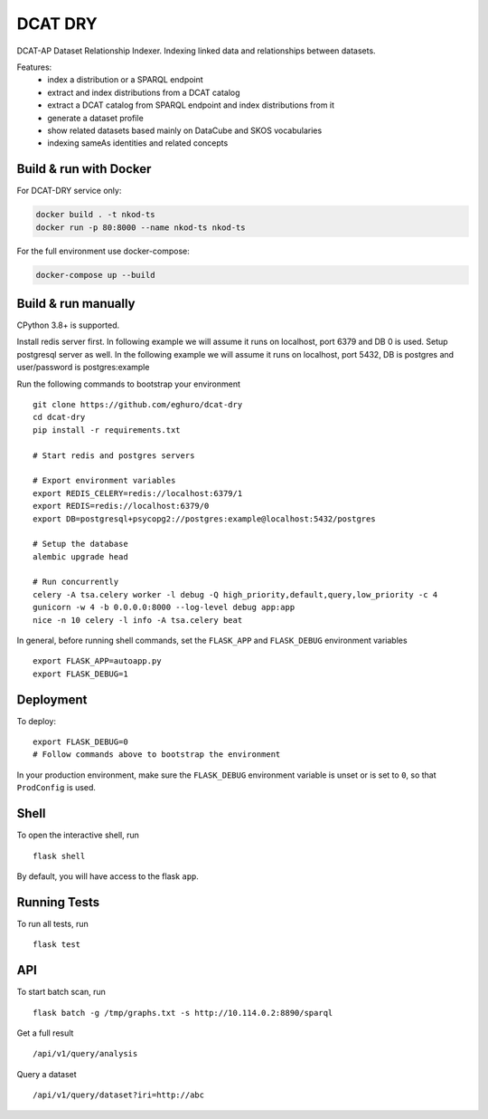 ===============================
DCAT DRY
===============================

.. |github| image:: https://img.shields.io/github/release-pre/eghuro/dcat-dry.svg
.. |licence| image:: https://img.shields.io/github/license/eghuro/dcat-dry.svg

|github|  |licence|


DCAT-AP Dataset Relationship Indexer. Indexing linked data and relationships between datasets.

Features:
 - index a distribution or a SPARQL endpoint
 - extract and index distributions from a DCAT catalog
 - extract a DCAT catalog from SPARQL endpoint and index distributions from it
 - generate a dataset profile
 - show related datasets based mainly on DataCube and SKOS vocabularies
 - indexing sameAs identities and related concepts


Build & run with Docker
----------

For DCAT-DRY service only:

.. code-block:: bash

    docker build . -t nkod-ts
    docker run -p 80:8000 --name nkod-ts nkod-ts

For the full environment use docker-compose:

.. code-block:: bash

    docker-compose up --build

Build & run manually
----------
CPython 3.8+ is supported.

Install redis server first. In following example we will assume it runs on localhost, port 6379 and DB 0 is used.
Setup postgresql server as well. In the following example we will assume it runs on localhost, port 5432, DB is postgres and user/password is postgres:example

Run the following commands to bootstrap your environment ::

    git clone https://github.com/eghuro/dcat-dry
    cd dcat-dry
    pip install -r requirements.txt

    # Start redis and postgres servers

    # Export environment variables
    export REDIS_CELERY=redis://localhost:6379/1
    export REDIS=redis://localhost:6379/0
    export DB=postgresql+psycopg2://postgres:example@localhost:5432/postgres

    # Setup the database
    alembic upgrade head

    # Run concurrently
    celery -A tsa.celery worker -l debug -Q high_priority,default,query,low_priority -c 4
    gunicorn -w 4 -b 0.0.0.0:8000 --log-level debug app:app
    nice -n 10 celery -l info -A tsa.celery beat


In general, before running shell commands, set the ``FLASK_APP`` and
``FLASK_DEBUG`` environment variables ::

    export FLASK_APP=autoapp.py
    export FLASK_DEBUG=1


Deployment
----------

To deploy::

    export FLASK_DEBUG=0
    # Follow commands above to bootstrap the environment
In your production environment, make sure the ``FLASK_DEBUG`` environment
variable is unset or is set to ``0``, so that ``ProdConfig`` is used.


Shell
-----

To open the interactive shell, run ::

    flask shell

By default, you will have access to the flask ``app``.


Running Tests
-------------

To run all tests, run ::

    flask test


API
-------------

To start batch scan, run  ::

    flask batch -g /tmp/graphs.txt -s http://10.114.0.2:8890/sparql

Get a full result ::

    /api/v1/query/analysis

Query a dataset ::

    /api/v1/query/dataset?iri=http://abc

